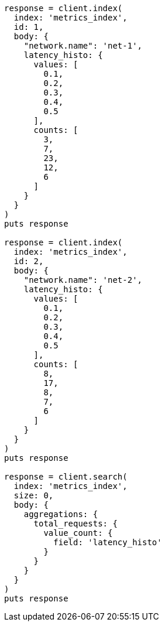 [source, ruby]
----
response = client.index(
  index: 'metrics_index',
  id: 1,
  body: {
    "network.name": 'net-1',
    latency_histo: {
      values: [
        0.1,
        0.2,
        0.3,
        0.4,
        0.5
      ],
      counts: [
        3,
        7,
        23,
        12,
        6
      ]
    }
  }
)
puts response

response = client.index(
  index: 'metrics_index',
  id: 2,
  body: {
    "network.name": 'net-2',
    latency_histo: {
      values: [
        0.1,
        0.2,
        0.3,
        0.4,
        0.5
      ],
      counts: [
        8,
        17,
        8,
        7,
        6
      ]
    }
  }
)
puts response

response = client.search(
  index: 'metrics_index',
  size: 0,
  body: {
    aggregations: {
      total_requests: {
        value_count: {
          field: 'latency_histo'
        }
      }
    }
  }
)
puts response
----
